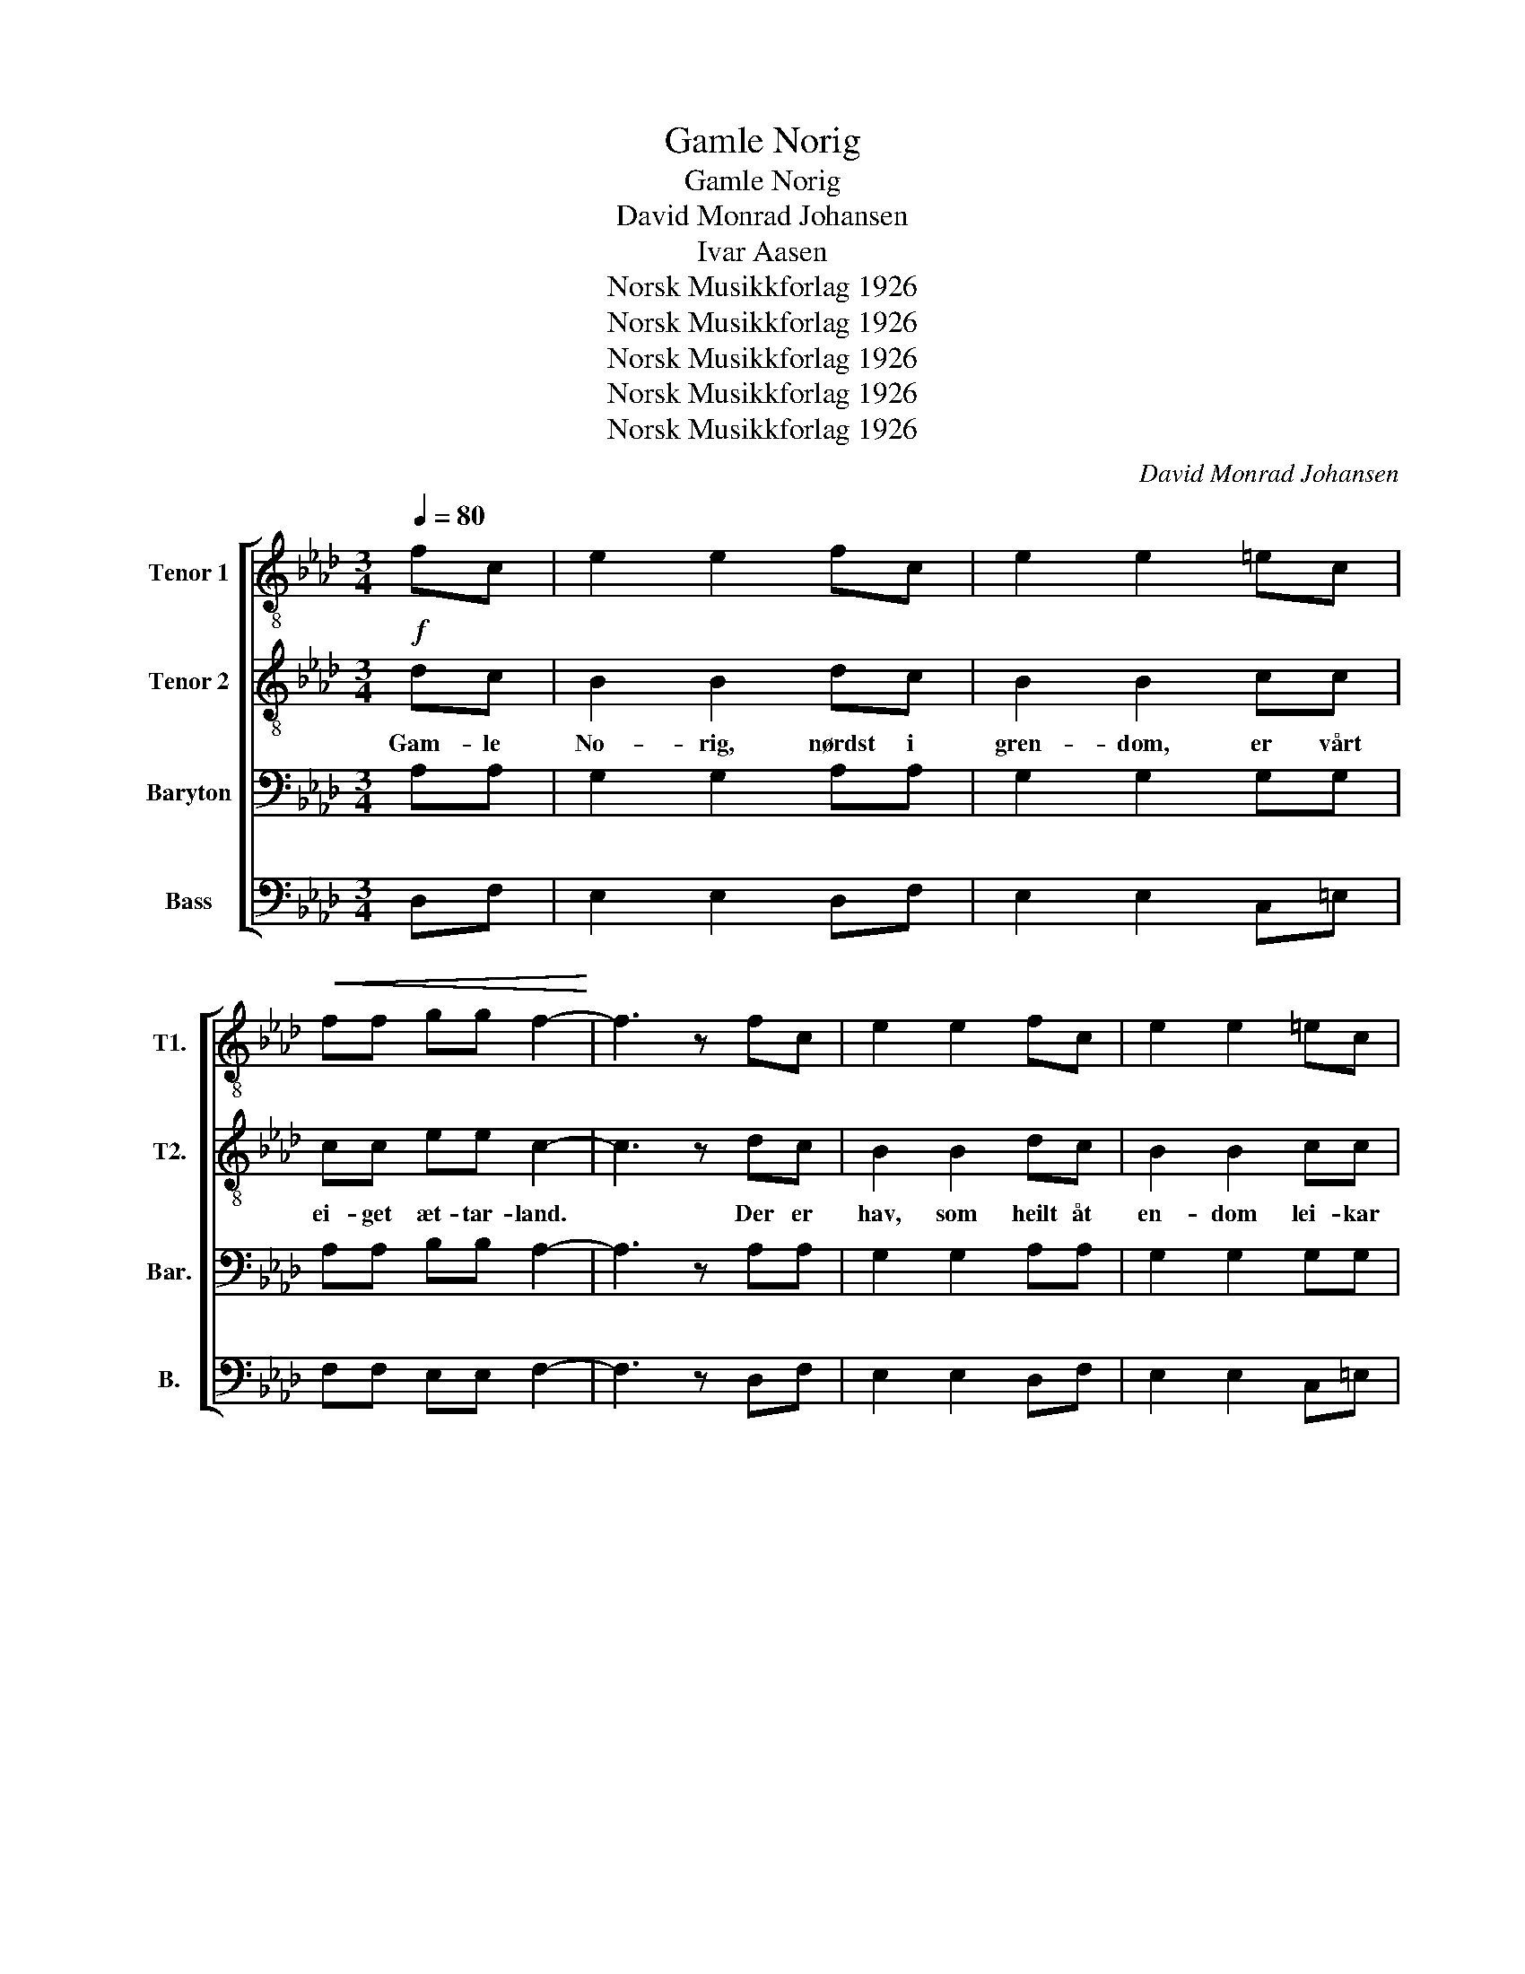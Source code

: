 X:1
T:Gamle Norig
T:Gamle Norig
T:David Monrad Johansen
T:Ivar Aasen
T:Norsk Musikkforlag 1926
T:Norsk Musikkforlag 1926
T:Norsk Musikkforlag 1926
T:Norsk Musikkforlag 1926
T:Norsk Musikkforlag 1926
C:David Monrad Johansen
Z:Ivar Aasen
Z:Norsk Musikkforlag 1926
%%score [ 1 2 3 4 ]
L:1/8
Q:1/4=80
M:3/4
K:Ab
V:1 treble-8 nm="Tenor 1" snm="T1."
V:2 treble-8 nm="Tenor 2" snm="T2."
V:3 bass nm="Baryton" snm="Bar."
V:4 bass nm="Bass" snm="B."
V:1
 fc | e2 e2 fc | e2 e2 =ec |!<(! ff gg f2-!<)! | f3 z fc | e2 e2 fc | e2 e2 =ec | %7
w: |||||||
!<(! ff gg f2-!<)! | f3 z!p!"^poco meno mosso" cc | c2 cc cc | c2 c2!>(! =dd!>)! | e2 ee =dd | %12
w: |||||
 c4 cc/c/ | c2 c2 cc | c2 c2!>(! =dd/d/!>)! | e2 e2 =dd | c6 |[M:4/4] z2 f(=e/=d/) c4 | %18
w: |||||Leid er * vel|
[M:3/4] z d cc =d=e | z f2 f =d=e | z d2 c c2 |[M:4/4] z2 f(=e/=d/) c4 |[M:3/4] z d cc =d=e | %23
w: den lan- ge vet- ter|en- då grøn vår|gran- skog stend,|og når * lauv|i li- dom spret- ter,|
 z f2 f =d=e | z d2 c c2 | z2 gg =eg | f=d =eg ee | z2 gg =eg | f=d =eg e2 | %29
w: fag- re li- ter|fær vår grend.|Sto- re da- *|gar og stut- te næt- ter|li- da lett *|um den ljo- se jord;|
[M:4/4] z2 f(=e/=d/) c4 |[M:3/4] z d cc =d=e | z f2 f/f/ =d=e | z"^rit." d2 c c2 ||"^Tempo I" fc | %34
w: strand og * fjord|og fjell og sæ- ter|ski- ner av sol frå|sud og nord.||
 e2 e2 fc | e2 e2 =ec |!<(! ff gg f2-!<)! | f3 z fc | e2 e2 fc | e2 e2 =ec |!<(! ff gg f2-!<)! | %41
w: |||||||
 f3 z!p! cc | c2 c2 cc/c/ | c2 c2!>(! =dd!>)! | e2 ee =dd | c4 cc | c2 cc cc | c2 c2!>(! =dd!>)! | %48
w: |||||||
 e2 e"^rit."e =dd |!pp! c4 z2 | z4!<(! (F/G/)(A/B/)!<)! | c2 c2!ff!"^ben ten." =ec | ff gg f2- | %53
w: |||||
 f3 z z2 | z4!<(! (F/G/)(A/B/)!<)! | c2 c2"^rit." (c/d/)(e/f/) | dB !fermata!d3 c | %57
w: ||||
!ff!!>(! c6-!>)! |!p! !fermata!c4 |] %59
w: ||
V:2
!f! dc | B2 B2 dc | B2 B2 cc | cc ee c2- | c3 z dc | B2 B2 dc | B2 B2 cc | cc ee c2- | c3 z AA | %9
w: Gam- le|No- rig, nørdst i|gren- dom, er vårt|ei- get æt- tar- land.|* Der er|hav, som heilt åt|en- dom lei- kar|um den lan- ge strand.|* Der er|
 A2 AA AA | G2 G2 BB | B2 BB BB | G4 AA/A/ | A2 A2 AA | G2 G2 BB/B/ | B2 B2 BB | G6 | %17
w: vi- kar og votn og|øy- ar, tu- sund|fjor- dar og tu- sund|fjell, snøy- or der|sjel- dan snjo- en|tøy- ar, da- lar, der|fos- sen di- ger|fell.|
[M:4/4] z2 c(B/A/) G4 |[M:3/4] z B AA Bc | z d2 c BB | z B2 A A2 |[M:4/4] z2 c(B/A/) G4 | %22
w: |||||
[M:3/4] z B AA Bc | z d2 c BB | z B2 A A2 | z2 dd c2 | cc cc cc | z2 dd c2 | cc cc c2 | %29
w: |||||||
[M:4/4] z2 c(B/A/) G4 |[M:3/4] z B AA Bc | z d2 c/c/ BB |!>(! z B2 A!f! A2!>)! || dc | B2 B2 dc | %35
w: ||||Born av|deim som byg- de|
 B2 B2 cc | cc ee c2- | c3 z dc | B2 B2 dc | B2 B2 cc | cc ee c2- | c3 z AA | A2 A2 AA/A/ | %43
w: lan- det er på|tuf- tom en- då til;|* gar- den|stend i sa- me|stan- det bygd og|bødt som bon- den vil.|* Van til|mø- da meir enn til|
 G2 G2 BB | B2 BB BB | G4 AA | A2 AA AA | G2 G2 BB | B2 BB BB | G4 z2 | z4!f! (F/G/)(A/B/) | %51
w: kjæ- la, lei- kar|ly- den på land og|sjo. Giv han|sit- je med sømd og|sæ- la trutt på|tuf- tom i trygd og|ro.|nørdst * i *|
 c2 c2 cc | cc ee c2- | c3 z z2 | z4!f! (F/G/)(A/B/) | c2 c2 (A/B/)(c/d/) | BG G3 G | (G6 | A4) |] %59
w: gren- dom, er vårt|ei- ge æt- tar- land.||nørdst * i *|gren- dom, er * vårt *|ei- ge æt- tar-|land.||
V:3
 A,A, | G,2 G,2 A,A, | G,2 G,2 G,G, | A,A, B,B, A,2- | A,3 z A,A, | G,2 G,2 A,A, | G,2 G,2 G,G, | %7
w: |||||||
 A,A, B,B, A,2- | A,3 z F,F, | F,2 F,F, F,F, | =E,2 E,2 F,F, | G,2 G,G, F,F, | E,4 F,F,/F,/ | %13
w: ||||||
 F,2 F,2 F,F, | =E,2 E,2 F,F,/F,/ | G,2 G,2 F,F, | E,6 | %17
w: ||||
[M:4/4]"^espress." A,3 (G,/F,/) =E,(C,/=D,/) E,C, |[M:3/4] F,2 F,2 G,G, | A,2 A,2 G,G, | F,6 | %21
w: Leid er * vel den * lan- ge|vet- ter, en- då|grøn vår gran- skog|stend.|
[M:4/4] A,3 (G,/F,/) =E,(C,/=D,/) E,C, |[M:3/4] F,2 F,2 G,G, | A,2 A,2 G,G, | F,6 | CC B,2 G,B, | %26
w: og når * lauv i * li- dom|spret- ter, fag- re|li- ter fær vår|grend.|Sto- re da- gar og|
 A,A, G,2 G,2 | CC B,2 G,B, | A,A, G,4 |[M:4/4] A,3 (G,/F,/) =E,(C,/=D,/) E,C, | %30
w: stut- te net- ter|li- da lett um den|ljo- se jord;|strand og * fjord og * fjell og|
[M:3/4] F,2 F,2 G,G,/G,/ | A,2 A,2 G,G, | F,6 || A,A, | G,2 G,2 A,A, | G,2 G,2 G,G, | %36
w: sæ- ter ski- ner av|sol frå sud og|nord.||||
 A,A, B,B, A,2- | A,3 z A,A, | G,2 G,2 A,A, | G,2 G,2 G,G, | A,A, B,B, A,2- | A,3 z F,F, | %42
w: ||||||
 F,2 F,2 F,F,/F,/ | =E,2 E,2 F,F, | G,2 G,G, F,F, | E,4 F,F, | F,2 F,F, F,F, | =E,2 E,2 F,F, | %48
w: ||||||
 G,2 G,G, F,F, | E,4!mf!!<(! z2!<)! | z4 (D,/E,/)(F,/G,/) | A,2 A,2 G,G, | A,A, B,B, A,2- | %53
w: |||||
 A,3 z!mf!!<(! z2!<)! | z4 (D,/E,/)(F,/G,/) | A,2 A,2 !>!F,!>!F, | !>!F,!>!F, F,3 =E, | (=E,6 | %58
w: |||||
 F,4) |] %59
w: |
V:4
 D,F, | E,2 E,2 D,F, | E,2 E,2 C,=E, | F,F, E,E, F,2- | F,3 z D,F, | E,2 E,2 D,F, | E,2 E,2 C,=E, | %7
w: |||||||
 F,F, E,E, F,2- | F,3 z F,F, | E,2 E,E, =D,D, | C,2 C,2 B,,B,, | E,2 E,E, B,,B,, | C,4 F,F,/F,/ | %13
w: ||||||
 E,2 E,2 =D,D, | C,2 C,2 B,,B,,/B,,/ | E,2 E,2 B,,B,, | C,6 |[M:4/4] z2 (A,,/B,,/)C, C,4 | %18
w: ||||Leid * er vel|
[M:3/4] z B,, [F,,C,][F,,C,] [F,,C,][F,,C,] | z D,2 (A,,/B,,/) C,C, | z B,,2 [F,,C,] [F,,C,]2 | %21
w: den lan- ge vet- ter|en- då * grøn vår|gran- skog stend,|
[M:4/4] z2 (A,,/B,,/)C, C,4 |[M:3/4] z B,, [F,,C,][F,,C,] [F,,C,][F,,C,] | z D,2 (A,,/B,,/) C,C, | %24
w: og * når lauv|i li- dom spret- ter,|fag- re * li- ter|
 z B,,2 [F,,C,] [F,,C,]2 | z2 F,=E, G,E, | C,F, G,=E, C,C, | z2 F,=E, G,E, | C,F, G,=E, C,2 | %29
w: fær vår grend.|Sto- re da- *|gar og stut- te næt- ter|li- da lett *|um den ljo- se jord;|
[M:4/4] z2 (A,,/B,,/)C, C,4 |[M:3/4] z B,, [F,,C,][F,,C,] [F,,C,][F,,C,] | z D,2 A,,/B,,/ C,C, | %32
w: strand * og fjord|og fjell og sæ- ter|ski- ner av sol frå|
 z B,,2 [F,,C,] [F,,C,]2 || D,F, | E,2 E,2 D,F, | E,2 E,2 C,=E, | F,F, E,E, F,2- | F,3 z D,F, | %38
w: sud og nord.||||||
 E,2 E,2 D,F, | E,2 E,2 C,=E, | F,F, E,E, F,2- | F,3 z F,F, | E,2 E,2 =D,D,/D,/ | C,2 C,2 B,,B,, | %44
w: ||||||
 E,2 E,E, B,,B,, | C,4 F,F, | E,2 E,E, =D,D, | C,2 C,2 B,,B,, | E,2 E,E, B,,B,, | %49
w: |||||
 C,4 (F,,/G,,/)(A,,/B,,/) | C,2 C,2 (D,/E,/)(F,/G,/) | A,2 A,2 G,=E, | F,F, E,E, F,2- | %53
w: * Gam- * le *|No- rig, * * * *|||
 F,3 z (F,,/G,,/)(A,,/B,,/) | C,2 C,2 (D,/E,/)(F,/G,/) | A,2 A,2 !>!F,!>!F, | %56
w: * Gam- * le *|No- rig, * * * *||
 !>!F,!>!F, !fermata!B,,3 C, | (C,6- | !fermata![F,,C,]4) |] %59
w: |||

